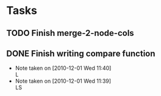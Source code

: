 * Tasks
** TODO Finish merge-2-node-cols
** DONE Finish writing compare function
   CLOSED: [2010-12-01 Wed 11:23]
   - Note taken on [2010-12-01 Wed 11:40] \\
     L
   - Note taken on [2010-12-01 Wed 11:39] \\
     LS
